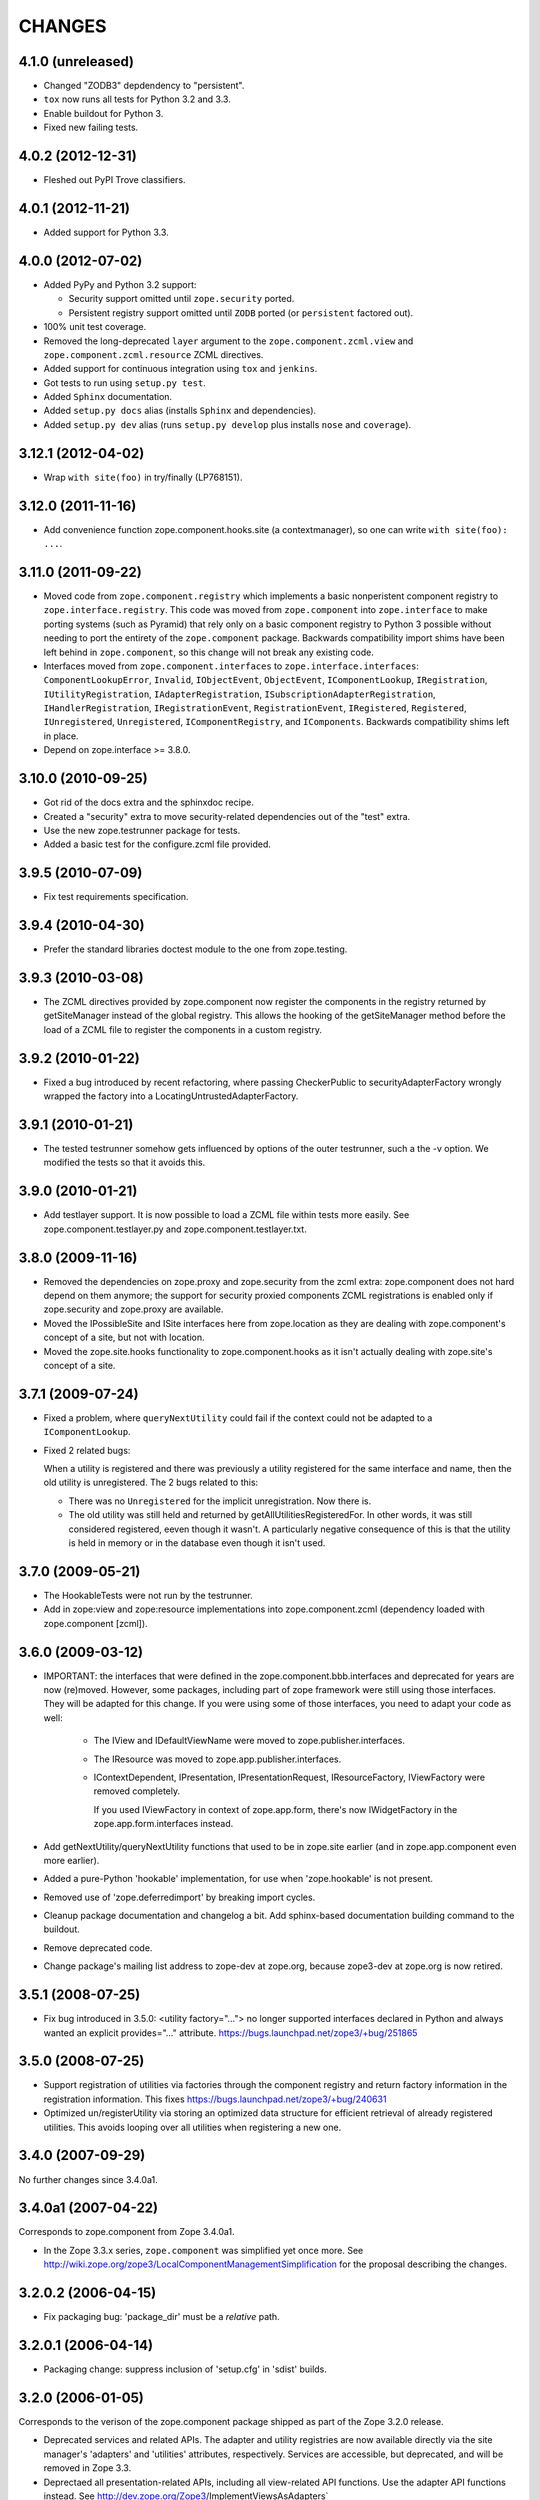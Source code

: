 CHANGES
*******

4.1.0 (unreleased)
==================

- Changed "ZODB3" depdendency to "persistent".

- ``tox`` now runs all tests for Python 3.2 and 3.3.

- Enable buildout for Python 3.

- Fixed new failing tests.


4.0.2 (2012-12-31)
==================

- Fleshed out PyPI Trove classifiers.

4.0.1 (2012-11-21)
==================

- Added support for Python 3.3.


4.0.0 (2012-07-02)
==================

- Added PyPy and Python 3.2 support:

  - Security support omitted until ``zope.security`` ported.

  - Persistent registry support omitted until ``ZODB`` ported (or
    ``persistent`` factored out).

- 100% unit test coverage.

- Removed the long-deprecated ``layer`` argument to the
  ``zope.component.zcml.view`` and ``zope.component.zcml.resource``
  ZCML directives.

- Added support for continuous integration using ``tox`` and ``jenkins``.

- Got tests to run using ``setup.py test``.

- Added ``Sphinx`` documentation.

- Added ``setup.py docs`` alias (installs ``Sphinx`` and dependencies).

- Added ``setup.py dev`` alias (runs ``setup.py develop`` plus installs
  ``nose`` and ``coverage``).


3.12.1 (2012-04-02)
===================

- Wrap ``with site(foo)`` in try/finally (LP768151).


3.12.0 (2011-11-16)
===================

- Add convenience function zope.component.hooks.site (a contextmanager),
  so one can write ``with site(foo): ...``.

3.11.0 (2011-09-22)
===================

- Moved code from ``zope.component.registry`` which implements a basic
  nonperistent component registry to ``zope.interface.registry``.  This code
  was moved from ``zope.component`` into ``zope.interface`` to make porting
  systems (such as Pyramid) that rely only on a basic component registry to
  Python 3 possible without needing to port the entirety of the
  ``zope.component`` package.  Backwards compatibility import shims have been
  left behind in ``zope.component``, so this change will not break any
  existing code.

- Interfaces moved from ``zope.component.interfaces`` to
  ``zope.interface.interfaces``: ``ComponentLookupError``, ``Invalid``,
  ``IObjectEvent``, ``ObjectEvent``, ``IComponentLookup``, ``IRegistration``,
  ``IUtilityRegistration``, ``IAdapterRegistration``,
  ``ISubscriptionAdapterRegistration``, ``IHandlerRegistration``,
  ``IRegistrationEvent``, ``RegistrationEvent``, ``IRegistered``,
  ``Registered``, ``IUnregistered``, ``Unregistered``,
  ``IComponentRegistry``, and ``IComponents``.  Backwards compatibility shims
  left in place.

- Depend on zope.interface >= 3.8.0.

3.10.0 (2010-09-25)
===================

- Got rid of the docs extra and the sphinxdoc recipe.

- Created a "security" extra to move security-related dependencies out of the
  "test" extra.

- Use the new zope.testrunner package for tests.

- Added a basic test for the configure.zcml file provided.

3.9.5 (2010-07-09)
==================

- Fix test requirements specification.

3.9.4 (2010-04-30)
==================

- Prefer the standard libraries doctest module to the one from zope.testing.

3.9.3 (2010-03-08)
==================

- The ZCML directives provided by zope.component now register the components in
  the registry returned by getSiteManager instead of the global registry. This
  allows the hooking of the getSiteManager method before the load of a ZCML
  file to register the components in a custom registry.

3.9.2 (2010-01-22)
==================

- Fixed a bug introduced by recent refactoring, where passing
  CheckerPublic to securityAdapterFactory wrongly wrapped the factory
  into a LocatingUntrustedAdapterFactory.

3.9.1 (2010-01-21)
==================

- The tested testrunner somehow gets influenced by options of the outer
  testrunner, such a the -v option. We modified the tests so that it avoids
  this.

3.9.0 (2010-01-21)
==================

- Add testlayer support. It is now possible to load a ZCML file within
  tests more easily. See zope.component.testlayer.py and
  zope.component.testlayer.txt.

3.8.0 (2009-11-16)
==================

- Removed the dependencies on zope.proxy and zope.security from the zcml extra:
  zope.component does not hard depend on them anymore; the support for security
  proxied components ZCML registrations is enabled only if zope.security and
  zope.proxy are available.

- Moved the IPossibleSite and ISite interfaces here from zope.location as they
  are dealing with zope.component's concept of a site, but not with location.

- Moved the zope.site.hooks functionality to zope.component.hooks as it isn't
  actually dealing with zope.site's concept of a site.

3.7.1 (2009-07-24)
==================

- Fixed a problem, where ``queryNextUtility`` could fail if the context could
  not be adapted to a ``IComponentLookup``.

- Fixed 2 related bugs:

  When a utility is registered and there was previously a utility
  registered for the same interface and name, then the old utility is
  unregistered.  The 2 bugs related to this:

  - There was no ``Unregistered`` for the implicit unregistration. Now
    there is.

  - The old utility was still held and returned by
    getAllUtilitiesRegisteredFor.  In other words, it was still
    considered registered, eeven though it wasn't.  A particularly
    negative consequence of this is that the utility is held in memory
    or in the database even though it isn't used.

3.7.0 (2009-05-21)
==================

- The HookableTests were not run by the testrunner.

- Add in zope:view and zope:resource implementations into
  zope.component.zcml (dependency loaded with zope.component [zcml]).

3.6.0 (2009-03-12)
==================

- IMPORTANT: the interfaces that were defined in the
  zope.component.bbb.interfaces and deprecated for years are
  now (re)moved. However, some packages, including part of zope
  framework were still using those interfaces. They will be adapted
  for this change. If you were using some of those interfaces, you
  need to adapt your code as well:

   - The IView and IDefaultViewName were moved to zope.publisher.interfaces.

   - The IResource was moved to zope.app.publisher.interfaces.

   - IContextDependent, IPresentation, IPresentationRequest,
     IResourceFactory, IViewFactory were removed completely.

     If you used IViewFactory in context of zope.app.form, there's now
     IWidgetFactory in the zope.app.form.interfaces instead.

- Add getNextUtility/queryNextUtility functions that used to be in zope.site
  earlier (and in zope.app.component even more earlier).

- Added a pure-Python 'hookable' implementation, for use when
  'zope.hookable' is not present.

- Removed use of 'zope.deferredimport' by breaking import cycles.

- Cleanup package documentation and changelog a bit. Add sphinx-based
  documentation building command to the buildout.

- Remove deprecated code.

- Change package's mailing list address to zope-dev at zope.org, because
  zope3-dev at zope.org is now retired.

3.5.1 (2008-07-25)
==================

- Fix bug introduced in 3.5.0: <utility factory="..."> no longer supported
  interfaces declared in Python and always wanted an explicit provides="..."
  attribute. https://bugs.launchpad.net/zope3/+bug/251865

3.5.0 (2008-07-25)
==================

- Support registration of utilities via factories through the component registry
  and return factory information in the registration information. This fixes
  https://bugs.launchpad.net/zope3/+bug/240631

- Optimized un/registerUtility via storing an optimized data structure for
  efficient retrieval of already registered utilities. This avoids looping over
  all utilities when registering a new one.

3.4.0 (2007-09-29)
==================

No further changes since 3.4.0a1.

3.4.0a1 (2007-04-22)
====================

Corresponds to zope.component from Zope 3.4.0a1.

- In the Zope 3.3.x series, ``zope.component`` was simplified yet once
  more.  See http://wiki.zope.org/zope3/LocalComponentManagementSimplification
  for the proposal describing the changes.

3.2.0.2 (2006-04-15)
====================

- Fix packaging bug:  'package_dir' must be a *relative* path.

3.2.0.1 (2006-04-14)
====================

- Packaging change: suppress inclusion of 'setup.cfg' in 'sdist' builds.

3.2.0 (2006-01-05)
==================

Corresponds to the verison of the zope.component package shipped as part of
the Zope 3.2.0 release.

- Deprecated services and related APIs. The adapter and utility registries
  are now available directly via the site manager's 'adapters' and 'utilities'
  attributes, respectively.  Services are accessible, but deprecated, and
  will be removed in Zope 3.3.

- Deprectaed all presentation-related APIs, including all view-related
  API functions. Use the adapter API functions instead.
  See http://dev.zope.org/Zope3/ImplementViewsAsAdapters`

- Deprecated 'contextdependent' package:  site managers are now looked up
  via a thread global, set during URL traversal.  The 'context' argument
  is now always optional, and should no longer be passed.

3.0.0 (2004-11-07)
==================

Corresponds to the verison of the zope.component package shipped as part of
the Zope X3.0.0 release.
